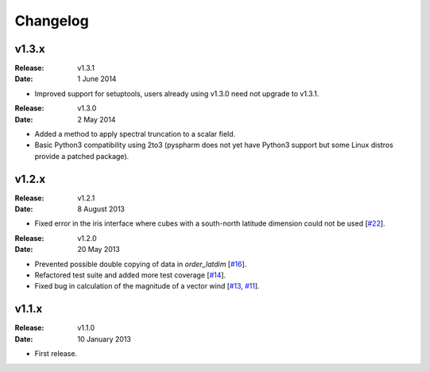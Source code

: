 Changelog
=========


v1.3.x
------

:Release: v1.3.1
:Date: 1 June 2014

* Improved support for setuptools, users already using v1.3.0 need not upgrade to v1.3.1.

:Release: v1.3.0
:Date: 2 May 2014

* Added a method to apply spectral truncation to a scalar field.
* Basic Python3 compatibility using 2to3 (pyspharm does not yet have Python3 support but some Linux distros provide a patched package).


v1.2.x
------

:Release: v1.2.1
:Date: 8 August 2013

* Fixed error in the iris interface where cubes with a south-north latitude dimension
  could not be used [`#22 <https://github.com/ajdawson/windspharm/pull/22>`_].

:Release: v1.2.0
:Date: 20 May 2013

* Prevented possible double copying of data in `order_latdim` [`#16 <https://github.com/ajdawson/windspharm/pull/16>`_].
* Refactored test suite and added more test coverage [`#14 <https://github.com/ajdawson/windspharm/pull/14>`_].
* Fixed bug in calculation of the magnitude of a vector wind [`#13 <https://github.com/ajdawson/windspharm/pull/13>`_, `#11 <https://github.com/ajdawson/windspharm/issues/11>`_].


v1.1.x
------

:Release: v1.1.0
:Date: 10 January 2013

* First release.
